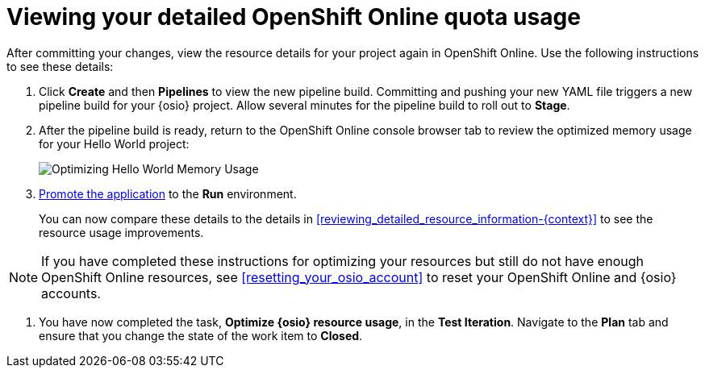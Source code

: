 [id="viewing_your_detailed_oso_quota_usage.adoc"]
= Viewing your detailed OpenShift Online quota usage

After committing your changes, view the resource details for your project again in OpenShift Online. Use the following instructions to see these details:

. Click *Create* and then *Pipelines* to view the new pipeline build. Committing and pushing your new YAML file triggers a new pipeline build for your {osio} project. Allow several minutes for the pipeline build to roll out to *Stage*.

. After the pipeline build is ready, return to the OpenShift Online console browser tab to review the optimized memory usage for your Hello World project:
+
image::optimize_memory.png[Optimizing Hello World Memory Usage]
+
. <<approving_build_pipeline,Promote the application>> to the *Run* environment.
+
You can now compare these details to the details in <<reviewing_detailed_resource_information-{context}>> to see the resource usage improvements.

NOTE: If you have completed these instructions for optimizing your resources but still do not have enough OpenShift Online resources, see <<resetting_your_osio_account>> to reset your OpenShift Online and {osio} accounts.

. You have now completed the task, *Optimize {osio} resource usage*,  in the *Test Iteration*. Navigate to the *Plan* tab and ensure that you change the state of the work item to *Closed*.
